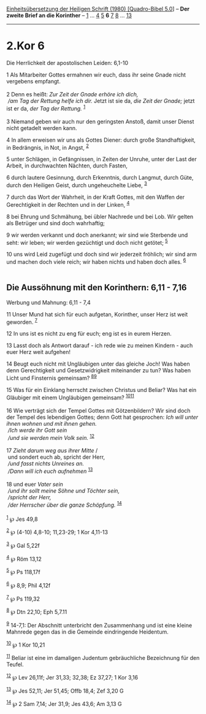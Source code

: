 :PROPERTIES:
:ID:       ba3b0edd-b005-4992-8afc-1e2a7e0b5a02
:END:
<<navbar>>
[[../index.html][Einheitsübersetzung der Heiligen Schrift (1980)
[Quadro-Bibel 5.0]]] -- *Der zweite Brief an die Korinther* --
[[file:2.Kor_1.html][1]] ... [[file:2.Kor_4.html][4]]
[[file:2.Kor_5.html][5]] *6* [[file:2.Kor_7.html][7]]
[[file:2.Kor_8.html][8]] ... [[file:2.Kor_13.html][13]]

--------------

* 2.Kor 6
  :PROPERTIES:
  :CUSTOM_ID: kor-6
  :END:

<<verses>>

<<v1>>
**** Die Herrlichkeit der apostolischen Leiden: 6,1-10
     :PROPERTIES:
     :CUSTOM_ID: die-herrlichkeit-der-apostolischen-leiden-61-10
     :END:
1 Als Mitarbeiter Gottes ermahnen wir euch, dass ihr seine Gnade nicht
vergebens empfangt.\\
\\

<<v2>>
2 Denn es heißt: /Zur Zeit der Gnade erhöre ich dich,/ /\\
 /am Tag der Rettung helfe ich dir./ Jetzt ist sie da, /die Zeit der
Gnade;/ jetzt ist er da, /der Tag der Rettung./ ^{[[#fn1][1]]}\\
\\

<<v3>>
3 Niemand geben wir auch nur den geringsten Anstoß, damit unser Dienst
nicht getadelt werden kann.

<<v4>>
4 In allem erweisen wir uns als Gottes Diener: durch große
Standhaftigkeit, in Bedrängnis, in Not, in Angst, ^{[[#fn2][2]]}

<<v5>>
5 unter Schlägen, in Gefängnissen, in Zeiten der Unruhe, unter der Last
der Arbeit, in durchwachten Nächten, durch Fasten,

<<v6>>
6 durch lautere Gesinnung, durch Erkenntnis, durch Langmut, durch Güte,
durch den Heiligen Geist, durch ungeheuchelte Liebe, ^{[[#fn3][3]]}

<<v7>>
7 durch das Wort der Wahrheit, in der Kraft Gottes, mit den Waffen der
Gerechtigkeit in der Rechten und in der Linken, ^{[[#fn4][4]]}

<<v8>>
8 bei Ehrung und Schmähung, bei übler Nachrede und bei Lob. Wir gelten
als Betrüger und sind doch wahrhaftig;

<<v9>>
9 wir werden verkannt und doch anerkannt; wir sind wie Sterbende und
seht: wir leben; wir werden gezüchtigt und doch nicht getötet;
^{[[#fn5][5]]}

<<v10>>
10 uns wird Leid zugefügt und doch sind wir jederzeit fröhlich; wir sind
arm und machen doch viele reich; wir haben nichts und haben doch alles.
^{[[#fn6][6]]}\\
\\

<<v11>>
** Die Aussöhnung mit den Korinthern: 6,11 - 7,16
   :PROPERTIES:
   :CUSTOM_ID: die-aussöhnung-mit-den-korinthern-611---716
   :END:
**** Werbung und Mahnung: 6,11 - 7,4
     :PROPERTIES:
     :CUSTOM_ID: werbung-und-mahnung-611---74
     :END:
11 Unser Mund hat sich für euch aufgetan, Korinther, unser Herz ist weit
geworden. ^{[[#fn7][7]]}

<<v12>>
12 In uns ist es nicht zu eng für euch; eng ist es in eurem Herzen.

<<v13>>
13 Lasst doch als Antwort darauf - ich rede wie zu meinen Kindern - auch
euer Herz weit aufgehen!

<<v14>>
14 Beugt euch nicht mit Ungläubigen unter das gleiche Joch! Was haben
denn Gerechtigkeit und Gesetzwidrigkeit miteinander zu tun? Was haben
Licht und Finsternis gemeinsam? ^{[[#fn8][8]][[#fn9][9]]}

<<v15>>
15 Was für ein Einklang herrscht zwischen Christus und Beliar? Was hat
ein Gläubiger mit einem Ungläubigen gemeinsam?
^{[[#fn10][10]][[#fn11][11]]}\\
\\

<<v16>>
16 Wie verträgt sich der Tempel Gottes mit Götzenbildern? Wir sind doch
der Tempel des lebendigen Gottes; denn Gott hat gesprochen: /Ich will
unter ihnen wohnen und mit ihnen gehen./ /\\
 /Ich werde ihr Gott sein/ /\\
 /und sie werden mein Volk sein./ ^{[[#fn12][12]]}\\
\\

<<v17>>
17 /Zieht darum weg aus ihrer Mitte/ /\\
 und sondert euch ab, spricht der Herr, /\\
 /und fasst nichts Unreines an./ /\\
 /Dann will ich euch aufnehmen/ ^{[[#fn13][13]]}\\
\\

<<v18>>
18 und euer /Vater sein/ /\\
 /und ihr sollt meine Söhne und Töchter sein,/ /\\
 /spricht der Herr,/ /\\
 /der Herrscher über die ganze Schöpfung./ ^{[[#fn14][14]]}\\
\\

^{[[#fnm1][1]]} ℘ Jes 49,8

^{[[#fnm2][2]]} ℘ (4-10) 4,8-10; 11,23-29; 1 Kor 4,11-13

^{[[#fnm3][3]]} ℘ Gal 5,22f

^{[[#fnm4][4]]} ℘ Röm 13,12

^{[[#fnm5][5]]} ℘ Ps 118,17f

^{[[#fnm6][6]]} ℘ 8,9; Phil 4,12f

^{[[#fnm7][7]]} ℘ Ps 119,32

^{[[#fnm8][8]]} ℘ Dtn 22,10; Eph 5,7.11

^{[[#fnm9][9]]} 14-7,1: Der Abschnitt unterbricht den Zusammenhang und
ist eine kleine Mahnrede gegen das in die Gemeinde eindringende
Heidentum.

^{[[#fnm10][10]]} ℘ 1 Kor 10,21

^{[[#fnm11][11]]} Beliar ist eine im damaligen Judentum gebräuchliche
Bezeichnung für den Teufel.

^{[[#fnm12][12]]} ℘ Lev 26,11f; Jer 31,33; 32,38; Ez 37,27; 1 Kor 3,16

^{[[#fnm13][13]]} ℘ Jes 52,11; Jer 51,45; Offb 18,4; Zef 3,20 G

^{[[#fnm14][14]]} ℘ 2 Sam 7,14; Jer 31,9; Jes 43,6; Am 3,13 G
